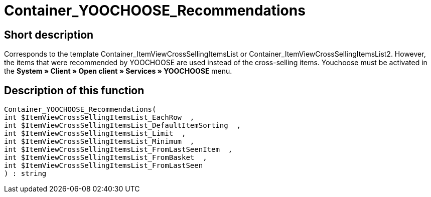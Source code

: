 = Container_YOOCHOOSE_Recommendations
:lang: en
// include::{includedir}/_header.adoc[]
:keywords: Container_YOOCHOOSE_Recommendations
:position: 106

//  auto generated content Thu, 06 Jul 2017 00:15:32 +0200
== Short description

Corresponds to the template Container_ItemViewCrossSellingItemsList or Container_ItemViewCrossSellingItemsList2. However, the items that were recommended by YOOCHOOSE are used instead of the cross-selling items. Youchoose must be activated in the **System » Client » Open client » Services » YOOCHOOSE** menu.

== Description of this function

[source,plenty]
----

Container_YOOCHOOSE_Recommendations(
int $ItemViewCrossSellingItemsList_EachRow  ,
int $ItemViewCrossSellingItemsList_DefaultItemSorting  ,
int $ItemViewCrossSellingItemsList_Limit  ,
int $ItemViewCrossSellingItemsList_Minimum  ,
int $ItemViewCrossSellingItemsList_FromLastSeenItem  ,
int $ItemViewCrossSellingItemsList_FromBasket  ,
int $ItemViewCrossSellingItemsList_FromLastSeen
) : string

----

